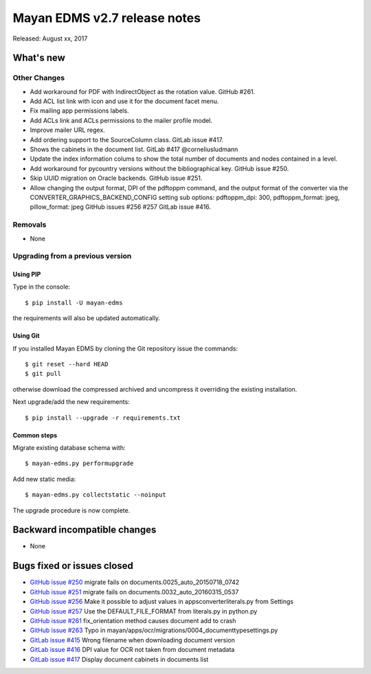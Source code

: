 =============================
Mayan EDMS v2.7 release notes
=============================

Released: August xx, 2017

What's new
==========


Other Changes
-------------
- Add workaround for PDF with IndirectObject as the
  rotation value. GitHub #261.
- Add ACL list link with icon and use it for the document facet menu.
- Fix mailing app permissions labels.
- Add ACLs link and ACLs permissions to the mailer profile model.
- Improve mailer URL regex.
- Add ordering support to the SourceColumn class. GitLab issue #417.
- Shows the cabinets in the document list. GitLab #417 @corneliusludmann
- Update the index information colums to show the
  total number of documents and nodes contained in a level.
- Add workaround for pycountry versions without the bibliographical key.
  GitHub issue #250.
- Skip UUID migration on Oracle backends. GitHub issue #251.
- Allow changing the output format, DPI of the pdftoppm command, and
  the output format of the converter via the CONVERTER_GRAPHICS_BACKEND_CONFIG
  setting sub options: pdftoppm_dpi: 300, pdftoppm_format: jpeg, pillow_format: jpeg
  GitHub issues #256 #257 GitLab issue #416.

Removals
--------
* None

Upgrading from a previous version
---------------------------------

Using PIP
~~~~~~~~~

Type in the console::

    $ pip install -U mayan-edms

the requirements will also be updated automatically.

Using Git
~~~~~~~~~

If you installed Mayan EDMS by cloning the Git repository issue the commands::

    $ git reset --hard HEAD
    $ git pull

otherwise download the compressed archived and uncompress it overriding the
existing installation.

Next upgrade/add the new requirements::

    $ pip install --upgrade -r requirements.txt

Common steps
~~~~~~~~~~~~

Migrate existing database schema with::

    $ mayan-edms.py performupgrade

Add new static media::

    $ mayan-edms.py collectstatic --noinput

The upgrade procedure is now complete.


Backward incompatible changes
=============================

* None

Bugs fixed or issues closed
===========================

* `GitHub issue #250 <https://github.com/mayan-edms/mayan-edms/issues/250>`_ migrate fails on documents.0025_auto_20150718_0742
* `GitHub issue #251 <https://github.com/mayan-edms/mayan-edms/issues/251>`_ migrate fails on documents.0032_auto_20160315_0537
* `GitHub issue #256 <https://github.com/mayan-edms/mayan-edms/issues/256>`_ Make it possible to adjust values in apps\converter\literals.py from Settings
* `GitHub issue #257 <https://github.com/mayan-edms/mayan-edms/issues/257>`_ Use the DEFAULT_FILE_FORMAT from literals.py in python.py
* `GitHub issue #261 <https://github.com/mayan-edms/mayan-edms/issues/261>`_ fix_orientation method causes document add to crash
* `GitHub issue #263 <https://github.com/mayan-edms/mayan-edms/issues/263>`_ Typo in mayan/apps/ocr/migrations/0004_documenttypesettings.py
* `GitLab issue #415 <https://gitlab.com/mayan-edms/mayan-edms/issues/415>`_ Wrong filename when downloading document version
* `GitLab issue #416 <https://gitlab.com/mayan-edms/mayan-edms/issues/416>`_ DPI value for OCR not taken from document metadata
* `GitLab issue #417 <https://gitlab.com/mayan-edms/mayan-edms/issues/400>`_ Display document cabinets in documents list

.. _PyPI: https://pypi.python.org/pypi/mayan-edms/
